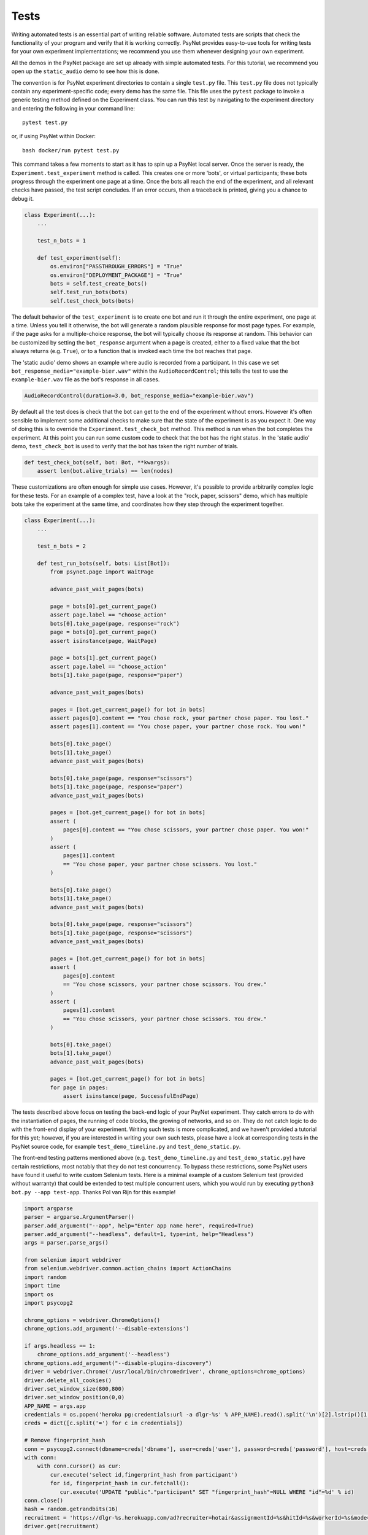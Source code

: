 =====
Tests
=====

Writing automated tests is an essential part of writing reliable software.
Automated tests are scripts that check the functionality of your program
and verify that it is working correctly.
PsyNet provides easy-to-use tools for writing tests for your own
experiment implementations; we recommend you use them whenever
designing your own experiment.

All the demos in the PsyNet package are set up already with simple
automated tests. For this tutorial, we recommend you open up the
``static_audio`` demo to see how this is done.

The convention is for PsyNet experiment directories to contain a
single ``test.py`` file. This ``test.py`` file does not typically
contain any experiment-specific code; every demo has the same file.
This file uses the ``pytest`` package to invoke a generic testing method
defined on the Experiment class.
You can run this test by navigating to the experiment directory
and entering the following in your command line:

::

    pytest test.py

or, if using PsyNet within Docker:

::

    bash docker/run pytest test.py

This command takes a few moments to start as it has to spin up a
PsyNet local server. Once the server is ready,
the ``Experiment.test_experiment`` method is called.
This creates one or more 'bots', or virtual participants;
these bots progress through the experiment one page at a time.
Once the bots all reach the end of the experiment, and all relevant
checks have passed, the test script concludes.
If an error occurs, then a traceback is printed, giving you a
chance to debug it.

.. code-block:: python

    class Experiment(...):
        ...

        test_n_bots = 1

        def test_experiment(self):
            os.environ["PASSTHROUGH_ERRORS"] = "True"
            os.environ["DEPLOYMENT_PACKAGE"] = "True"
            bots = self.test_create_bots()
            self.test_run_bots(bots)
            self.test_check_bots(bots)

The default behavior of the ``test_experiment`` is to create
one bot and run it through the entire experiment, one page at a time.
Unless you tell it otherwise, the bot will generate a random plausible
response for most page types. For example, if the page asks for
a multiple-choice response, the bot will typically choose its response
at random. This behavior can be customized by setting the ``bot_response``
argument when a page is created, either to a fixed value that the
bot always returns (e.g. ``True``), or to a function that is invoked
each time the bot reaches that page.

The 'static audio' demo shows an example where audio is recorded
from a participant. In this case we set
``bot_response_media="example-bier.wav"`` within the
``AudioRecordControl``; this tells the test to use the ``example-bier.wav``
file as the bot's response in all cases.

.. code-block:: python

    AudioRecordControl(duration=3.0, bot_response_media="example-bier.wav")

By default all the test does is check that the bot can get to the
end of the experiment without errors. However it's often sensible
to implement some additional checks to make sure that the state of
the experiment is as you expect it. One way of doing this
is to override the ``Experiment.test_check_bot`` method.
This method is run when the bot completes the experiment.
At this point you can run some custom code to check that the
bot has the right status. In the 'static audio' demo, ``test_check_bot``
is used to verify that the bot has taken the right number of trials.

.. code-block:: python

    def test_check_bot(self, bot: Bot, **kwargs):
        assert len(bot.alive_trials) == len(nodes)

These customizations are often enough for simple use cases.
However, it's possible to provide arbitrarily complex logic for these
tests. For an example of a complex test, have a look at the
"rock, paper, scissors" demo, which has multiple bots take the experiment
at the same time, and coordinates how they step through the experiment
together.

.. code-block:: python

    class Experiment(...):
        ...

        test_n_bots = 2

        def test_run_bots(self, bots: List[Bot]):
            from psynet.page import WaitPage

            advance_past_wait_pages(bots)

            page = bots[0].get_current_page()
            assert page.label == "choose_action"
            bots[0].take_page(page, response="rock")
            page = bots[0].get_current_page()
            assert isinstance(page, WaitPage)

            page = bots[1].get_current_page()
            assert page.label == "choose_action"
            bots[1].take_page(page, response="paper")

            advance_past_wait_pages(bots)

            pages = [bot.get_current_page() for bot in bots]
            assert pages[0].content == "You chose rock, your partner chose paper. You lost."
            assert pages[1].content == "You chose paper, your partner chose rock. You won!"

            bots[0].take_page()
            bots[1].take_page()
            advance_past_wait_pages(bots)

            bots[0].take_page(page, response="scissors")
            bots[1].take_page(page, response="paper")
            advance_past_wait_pages(bots)

            pages = [bot.get_current_page() for bot in bots]
            assert (
                pages[0].content == "You chose scissors, your partner chose paper. You won!"
            )
            assert (
                pages[1].content
                == "You chose paper, your partner chose scissors. You lost."
            )

            bots[0].take_page()
            bots[1].take_page()
            advance_past_wait_pages(bots)

            bots[0].take_page(page, response="scissors")
            bots[1].take_page(page, response="scissors")
            advance_past_wait_pages(bots)

            pages = [bot.get_current_page() for bot in bots]
            assert (
                pages[0].content
                == "You chose scissors, your partner chose scissors. You drew."
            )
            assert (
                pages[1].content
                == "You chose scissors, your partner chose scissors. You drew."
            )

            bots[0].take_page()
            bots[1].take_page()
            advance_past_wait_pages(bots)

            pages = [bot.get_current_page() for bot in bots]
            for page in pages:
                assert isinstance(page, SuccessfulEndPage)

The tests described above focus on testing the back-end logic of your
PsyNet experiment. They catch errors to do with the instantiation of pages,
the running of code blocks, the growing of networks, and so on.
They do not catch logic to do with the front-end display of your
experiment. Writing such tests is more complicated, and we haven't
provided a tutorial for this yet; however, if you are interested in writing
your own such tests, please have a look at corresponding tests in the
PsyNet source code, for example ``test_demo_timeline.py`` and
``test_demo_static.py``.

The front-end testing patterns mentioned above (e.g. ``test_demo_timeline.py`` and ``test_demo_static.py``)
have certain restrictions, most notably that they do not test concurrency.
To bypass these restrictions, some PsyNet users have found it useful to write custom Selenium tests.
Here is a minimal example of a custom Selenium test (provided without warranty) that could be extended
to test multiple concurrent users, which you would run by executing ``python3 bot.py --app test-app``.
Thanks Pol van Rijn for this example!

.. code-block:: python

    import argparse
    parser = argparse.ArgumentParser()
    parser.add_argument("--app", help="Enter app name here", required=True)
    parser.add_argument("--headless", default=1, type=int, help="Headless")
    args = parser.parse_args()

    from selenium import webdriver
    from selenium.webdriver.common.action_chains import ActionChains
    import random
    import time
    import os
    import psycopg2

    chrome_options = webdriver.ChromeOptions()
    chrome_options.add_argument('--disable-extensions')

    if args.headless == 1:
        chrome_options.add_argument('--headless')
    chrome_options.add_argument("--disable-plugins-discovery")
    driver = webdriver.Chrome('/usr/local/bin/chromedriver', chrome_options=chrome_options)
    driver.delete_all_cookies()
    driver.set_window_size(800,800)
    driver.set_window_position(0,0)
    APP_NAME = args.app
    credentials = os.popen('heroku pg:credentials:url -a dlgr-%s' % APP_NAME).read().split('\n')[2].lstrip()[1:-1].split(' ')
    creds = dict([c.split('=') for c in credentials])

    # Remove fingerprint_hash
    conn = psycopg2.connect(dbname=creds['dbname'], user=creds['user'], password=creds['password'], host=creds['host'])
    with conn:
        with conn.cursor() as cur:
            cur.execute('select id,fingerprint_hash from participant')
            for id, fingerprint_hash in cur.fetchall():
               cur.execute('UPDATE "public"."participant" SET "fingerprint_hash"=NULL WHERE "id"=%d' % id)
    conn.close()
    hash = random.getrandbits(16)
    recruitment = 'https://dlgr-%s.herokuapp.com/ad?recruiter=hotair&assignmentId=%s&hitId=%s&workerId=%s&mode=debug' % (APP_NAME, hash, hash, hash)
    driver.get(recruitment)

    # Begin experiment
    driver.find_element_by_xpath('//*[@id="begin-button"]').click()

    # Move to popup
    window_after = driver.window_handles[1]
    driver.switch_to_window(window_after)

    # Accept consent 1 and 2
    driver.execute_script("next_consent_page();")
    driver.execute_script("window.location='/start?';")
    time.sleep(10)
    while True:
        try:
            next_btn = driver.find_element_by_xpath('//*[@id="next_button"]')
            status = next_btn.get_attribute('disabled')
            if status is None:
                next_btn.click()
            else:
                slider = driver.find_element_by_id("sliderpage_slider")
                move = ActionChains(driver)
                offset = random.randint(0, 500)
                if random.randint(0, 1) == 0:
                    offset = offset * -1
                move.click_and_hold(slider).move_by_offset(offset, 0).release().perform()
            time.sleep(2)
        except:
            print('Finished')
            driver.close()
            break

